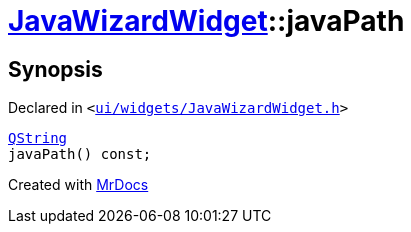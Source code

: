 [#JavaWizardWidget-javaPath]
= xref:JavaWizardWidget.adoc[JavaWizardWidget]::javaPath
:relfileprefix: ../
:mrdocs:


== Synopsis

Declared in `&lt;https://github.com/PrismLauncher/PrismLauncher/blob/develop/launcher/ui/widgets/JavaWizardWidget.h#L42[ui&sol;widgets&sol;JavaWizardWidget&period;h]&gt;`

[source,cpp,subs="verbatim,replacements,macros,-callouts"]
----
xref:QString.adoc[QString]
javaPath() const;
----



[.small]#Created with https://www.mrdocs.com[MrDocs]#
